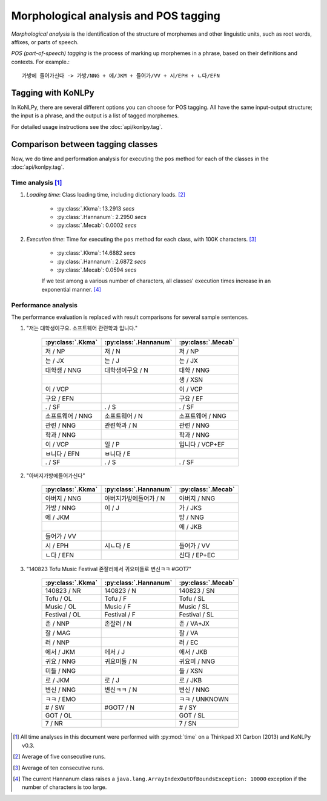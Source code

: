 Morphological analysis and POS tagging
======================================

*Morphological analysis* is the identification of the structure of morphemes and other linguistic units, such as root words, affixes, or parts of speech.

*POS (part-of-speech) tagging* is the process of marking up morphemes in a phrase, based on their definitions and contexts.
For example.::

    가방에 들어가신다 -> 가방/NNG + 에/JKM + 들어가/VV + 시/EPH + ㄴ다/EFN

Tagging with KoNLPy
-------------------

In KoNLPy, there are several different options you can choose for POS tagging.
All have the same input-output structure; the input is a phrase, and the output is a list of tagged morphemes.

For detailed usage instructions see the :doc:`api/konlpy.tag`.

Comparison between tagging classes
----------------------------------

Now, we do time and performation analysis for executing the ``pos`` method for each of the classes in the :doc:`api/konlpy.tag`.

Time analysis [1]_
''''''''''''''''''

1. *Loading time*: Class loading time, including dictionary loads. [2]_

    - :py:class:`.Kkma`: 13.2913 *secs*
    - :py:class:`.Hannanum`: 2.2950 *secs*
    - :py:class:`.Mecab`: 0.0002 *secs*

2. *Execution time*: Time for executing the ``pos`` method for each class, with 100K characters. [3]_

    - :py:class:`.Kkma`: 14.6882 *secs*
    - :py:class:`.Hannanum`: 2.6872 *secs*
    - :py:class:`.Mecab`: 0.0594 *secs*

    If we test among a various number of characters, all classes' execution times increase in an exponential manner. [4]_

    .. image:: images/time.png


Performance analysis
''''''''''''''''''''

The performance evaluation is replaced with result comparisons for several sample sentences.

1. "저는 대학생이구요. 소프트웨어 관련학과 입니다."

    +-----------------------+-----------------------+-----------------------+
    | :py:class:`.Kkma`     | :py:class:`.Hannanum` | :py:class:`.Mecab`    |
    +=======================+=======================+=======================+
    | 저 / NP               | 저 / N                | 저 / NP               |
    +-----------------------+-----------------------+-----------------------+
    | 는 / JX               | 는 / J                | 는 / JX               |
    +-----------------------+-----------------------+-----------------------+
    | 대학생 / NNG          | 대학생이구요 / N      | 대학 / NNG            |
    +-----------------------+-----------------------+-----------------------+
    |                       |                       | 생 / XSN              |
    +-----------------------+-----------------------+-----------------------+
    | 이 / VCP              |                       | 이 / VCP              |
    +-----------------------+-----------------------+-----------------------+
    | 구요 / EFN            |                       | 구요 / EF             |
    +-----------------------+-----------------------+-----------------------+
    | . / SF                | . / S                 | . / SF                |
    +-----------------------+-----------------------+-----------------------+
    | 소프트웨어 / NNG      | 소프트웨어 / N        | 소프트웨어 / NNG      |
    +-----------------------+-----------------------+-----------------------+
    | 관련 / NNG            | 관련학과 / N          | 관련 / NNG            |
    +-----------------------+-----------------------+-----------------------+
    | 학과 / NNG            |                       | 학과 / NNG            |
    +-----------------------+-----------------------+-----------------------+
    | 이 / VCP              | 일 / P                | 입니다 / VCP+EF       |
    +-----------------------+-----------------------+-----------------------+
    | ㅂ니다 / EFN          | ㅂ니다 / E            |                       |
    +-----------------------+-----------------------+-----------------------+
    | . / SF                | . / S                 | . / SF                |
    +-----------------------+-----------------------+-----------------------+

2. "아버지가방에들어가신다"

    +-----------------------+-----------------------+-----------------------+
    | :py:class:`.Kkma`     | :py:class:`.Hannanum` | :py:class:`.Mecab`    |
    +=======================+=======================+=======================+
    | 아버지 / NNG          | 아버지가방에들어가 / N| 아버지 / NNG          |
    +-----------------------+-----------------------+-----------------------+
    | 가방 / NNG            | 이 / J                | 가 / JKS              |
    +-----------------------+-----------------------+-----------------------+
    | 에 / JKM              |                       | 방 / NNG              |
    +-----------------------+-----------------------+-----------------------+
    |                       |                       | 에 / JKB              |
    +-----------------------+-----------------------+-----------------------+
    | 들어가 / VV           |                       |                       |
    +-----------------------+-----------------------+-----------------------+
    | 시 / EPH              | 시ㄴ다 / E            | 들어가 / VV           |
    +-----------------------+-----------------------+-----------------------+
    | ㄴ다 / EFN            |                       | 신다 / EP+EC          |
    +-----------------------+-----------------------+-----------------------+

3. "140823 Tofu Music Festival 존잘러에서 귀요미들로 변신ㅋㅋ #GOT7"

    +-----------------------+-----------------------+-----------------------+
    | :py:class:`.Kkma`     | :py:class:`.Hannanum` | :py:class:`.Mecab`    |
    +=======================+=======================+=======================+
    | 140823 / NR           | 140823 / N            | 140823 / SN           |
    +-----------------------+-----------------------+-----------------------+
    | Tofu / OL             | Tofu / F              | Tofu / SL             |
    +-----------------------+-----------------------+-----------------------+
    | Music / OL            | Music / F             | Music / SL            |
    +-----------------------+-----------------------+-----------------------+
    | Festival / OL         | Festival / F          | Festival / SL         |
    +-----------------------+-----------------------+-----------------------+
    | 존 / NNP              | 존잘러 / N            | 존 / VA+JX            |
    +-----------------------+-----------------------+-----------------------+
    | 잘 / MAG              |                       | 잘 / VA               |
    +-----------------------+-----------------------+-----------------------+
    | 러 / NNP              |                       | 러 / EC               |
    +-----------------------+-----------------------+-----------------------+
    | 에서 / JKM            | 에서 / J              | 에서 / JKB            |
    +-----------------------+-----------------------+-----------------------+
    | 귀요 / NNG            | 귀요미들 / N          | 귀요미 / NNG          |
    +-----------------------+-----------------------+-----------------------+
    | 미들 / NNG            |                       | 들 / XSN              |
    +-----------------------+-----------------------+-----------------------+
    | 로 / JKM              | 로 / J                | 로 / JKB              |
    +-----------------------+-----------------------+-----------------------+
    | 변신 / NNG            | 변신ㅋㅋ / N          | 변신 / NNG            |
    +-----------------------+-----------------------+-----------------------+
    | ㅋㅋ / EMO            |                       | ㅋㅋ / UNKNOWN        |
    +-----------------------+-----------------------+-----------------------+
    | # / SW                | #GOT7 / N             | # / SY                |
    +-----------------------+-----------------------+-----------------------+
    | GOT / OL              |                       | GOT / SL              |
    +-----------------------+-----------------------+-----------------------+
    | 7 / NR                |                       | 7 / SN                |
    +-----------------------+-----------------------+-----------------------+

.. [1] All time analyses in this document were performed with :py:mod:`time` on a Thinkpad X1 Carbon (2013) and KoNLPy v0.3.
.. [2] Average of five consecutive runs.
.. [3] Average of ten consecutive runs.
.. [4] The current Hannanum class raises a ``java.lang.ArrayIndexOutOfBoundsException: 10000`` exception if the number of characters is too large.
